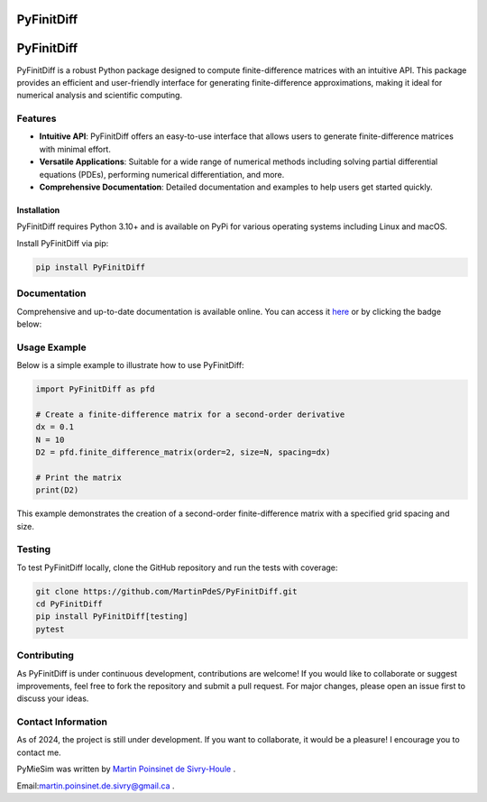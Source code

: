 PyFinitDiff
===========

|python| |docs| |coverage| |PyPi| |PyPi_download|

PyFinitDiff
===========

PyFinitDiff is a robust Python package designed to compute finite-difference matrices with an intuitive API. This package provides an efficient and user-friendly interface for generating finite-difference approximations, making it ideal for numerical analysis and scientific computing.


Features
********
- **Intuitive API**: PyFinitDiff offers an easy-to-use interface that allows users to generate finite-difference matrices with minimal effort.
- **Versatile Applications**: Suitable for a wide range of numerical methods including solving partial differential equations (PDEs), performing numerical differentiation, and more.
- **Comprehensive Documentation**: Detailed documentation and examples to help users get started quickly.

Installation
------------

PyFinitDiff requires Python 3.10+ and is available on PyPi for various operating systems including Linux and macOS.

Install PyFinitDiff via pip:

.. code-block:: bash

   pip install PyFinitDiff

Documentation
*************
Comprehensive and up-to-date documentation is available online. You can access it `here <https://pyfinitdiff.readthedocs.io/en/latest/>`_ or by clicking the badge below:

|docs|

Usage Example
*************

Below is a simple example to illustrate how to use PyFinitDiff:

.. code-block:: python

   import PyFinitDiff as pfd

   # Create a finite-difference matrix for a second-order derivative
   dx = 0.1
   N = 10
   D2 = pfd.finite_difference_matrix(order=2, size=N, spacing=dx)

   # Print the matrix
   print(D2)

This example demonstrates the creation of a second-order finite-difference matrix with a specified grid spacing and size.

Testing
*******

To test PyFinitDiff locally, clone the GitHub repository and run the tests with coverage:

.. code-block:: bash

   git clone https://github.com/MartinPdeS/PyFinitDiff.git
   cd PyFinitDiff
   pip install PyFinitDiff[testing]
   pytest

Contributing
************

As PyFinitDiff is under continuous development, contributions are welcome! If you would like to collaborate or suggest improvements, feel free to fork the repository and submit a pull request. For major changes, please open an issue first to discuss your ideas.

Contact Information
********************
As of 2024, the project is still under development. If you want to collaborate, it would be a pleasure! I encourage you to contact me.

PyMieSim was written by `Martin Poinsinet de Sivry-Houle <https://github.com/MartinPdS>`_  .

Email:`martin.poinsinet.de.sivry@gmail.ca <mailto:martin.poinsinet.de.sivry@gmail.ca?subject=PyFinitDiff>`_ .


.. |python| image:: https://img.shields.io/pypi/pyversions/pyfinitdiff.svg
    :target: https://www.python.org/

.. |docs| image:: https://readthedocs.org/projects/pyfinitdiff/badge/?version=latest
   :target: https://pyfinitdiff.readthedocs.io/en/latest/
   :alt: Documentation Status

.. |coverage| image:: https://raw.githubusercontent.com/MartinPdeS/PyFinitDiff/python-coverage-comment-action-data/badge.svg
   :alt: Unittest coverage
   :target: https://htmlpreview.github.io/?https://github.com/MartinPdeS/PyFinitDiff/blob/python-coverage-comment-action-data/htmlcov/index.html

.. |PyPi| image:: https://badge.fury.io/py/PyFinitDiff.svg
   :target: https://pypi.org/project/PyFinitDiff/

.. |PyPi_download| image:: https://img.shields.io/pypi/dm/pyfinitdiff.svg
   :target: https://pypistats.org/packages/pyfinitdiff